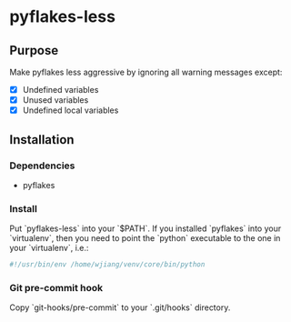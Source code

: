 * pyflakes-less

** Purpose
Make pyflakes less aggressive by ignoring all warning messages except:
- [X] Undefined variables
- [X] Unused variables
- [X] Undefined local variables


** Installation
*** Dependencies
- pyflakes

*** Install
Put `pyflakes-less` into your `$PATH`. If you installed `pyflakes` into your
`virtualenv`, then you need to point the `python` executable to the one in
your `virtualenv`, i.e.:
#+BEGIN_SRC python
#!/usr/bin/env /home/wjiang/venv/core/bin/python

#+END_SRC

*** Git pre-commit hook
Copy `git-hooks/pre-commit` to your `.git/hooks` directory.
